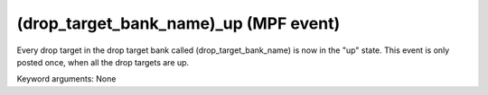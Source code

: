 (drop_target_bank_name)_up (MPF event)
======================================

Every drop target in the drop target bank called
(drop_target_bank_name) is now in the "up" state. This event is
only posted once, when all the drop targets are up.

Keyword arguments: None
